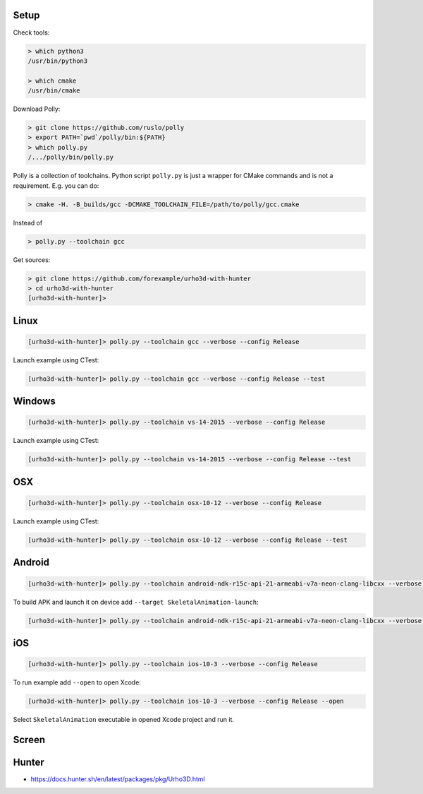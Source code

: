 |travis| |appveyor|

.. |travis| image:: https://img.shields.io/travis/forexample/urho3d-with-hunter/master.svg?style=flat-square&label=Linux%20OSX%20Android%20iOS
  :target: https://travis-ci.org/forexample/urho3d-with-hunter/builds
  :alt: Travis CI

.. |appveyor| image:: https://img.shields.io/appveyor/ci/ruslo/urho3d-with-hunter/master.svg?style=flat-squre&label=Windows
  :target: https://ci.appveyor.com/project/ruslo/urho3d-with-hunter/history
  :alt: AppVeyor CI

Setup
-----

Check tools:

.. code-block:: none

  > which python3
  /usr/bin/python3

  > which cmake
  /usr/bin/cmake

Download Polly:

.. code-block:: none

  > git clone https://github.com/ruslo/polly
  > export PATH=`pwd`/polly/bin:${PATH}
  > which polly.py
  /.../polly/bin/polly.py

Polly is a collection of toolchains. Python script ``polly.py`` is just a wrapper
for CMake commands and is not a requirement. E.g. you can do:

.. code-block:: none

  > cmake -H. -B_builds/gcc -DCMAKE_TOOLCHAIN_FILE=/path/to/polly/gcc.cmake

Instead of

.. code-block:: none

  > polly.py --toolchain gcc

Get sources:

.. code-block:: none

  > git clone https://github.com/forexample/urho3d-with-hunter
  > cd urho3d-with-hunter
  [urho3d-with-hunter]>

Linux
-----

.. code-block:: none

  [urho3d-with-hunter]> polly.py --toolchain gcc --verbose --config Release

Launch example using CTest:

.. code-block:: none

  [urho3d-with-hunter]> polly.py --toolchain gcc --verbose --config Release --test

Windows
-------

.. code-block:: none

  [urho3d-with-hunter]> polly.py --toolchain vs-14-2015 --verbose --config Release

Launch example using CTest:

.. code-block:: none

  [urho3d-with-hunter]> polly.py --toolchain vs-14-2015 --verbose --config Release --test

OSX
---

.. code-block:: none

  [urho3d-with-hunter]> polly.py --toolchain osx-10-12 --verbose --config Release

Launch example using CTest:

.. code-block:: none

  [urho3d-with-hunter]> polly.py --toolchain osx-10-12 --verbose --config Release --test

Android
-------

.. code-block:: none

  [urho3d-with-hunter]> polly.py --toolchain android-ndk-r15c-api-21-armeabi-v7a-neon-clang-libcxx --verbose --config Release

To build APK and launch it on device add ``--target SkeletalAnimation-launch``:

.. code-block:: none

  [urho3d-with-hunter]> polly.py --toolchain android-ndk-r15c-api-21-armeabi-v7a-neon-clang-libcxx --verbose --config Release --target SkeletalAnimation-launch

iOS
---

.. code-block:: none

  [urho3d-with-hunter]> polly.py --toolchain ios-10-3 --verbose --config Release

To run example add ``--open`` to open Xcode:

.. code-block:: none

  [urho3d-with-hunter]> polly.py --toolchain ios-10-3 --verbose --config Release --open

Select ``SkeletalAnimation`` executable in opened Xcode project and run it.

Screen
------

.. image:: https://user-images.githubusercontent.com/4346993/33789459-90f9ee6e-dc89-11e7-99f4-31ad20f3b1a0.gif

Hunter
------

* https://docs.hunter.sh/en/latest/packages/pkg/Urho3D.html
